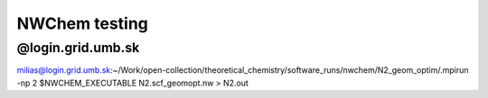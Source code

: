 ==============
NWChem testing
==============

@login.grid.umb.sk
~~~~~~~~~~~~~~~~~~

milias@login.grid.umb.sk:~/Work/open-collection/theoretical_chemistry/software_runs/nwchem/N2_geom_optim/.mpirun -np 2 $NWCHEM_EXECUTABLE N2.scf_geomopt.nw > N2.out



